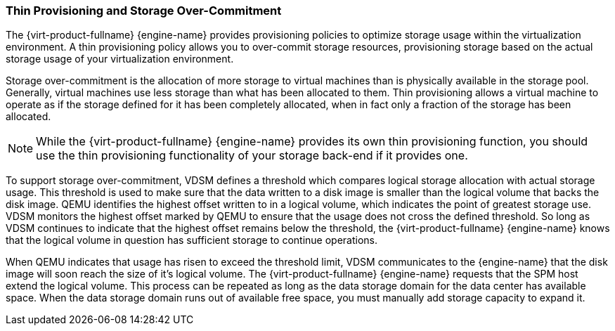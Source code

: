 :_content-type: CONCEPT
[id="Over-commitment"]
=== Thin Provisioning and Storage Over-Commitment

The {virt-product-fullname} {engine-name} provides provisioning policies to optimize storage usage within the virtualization environment. A thin provisioning policy allows you to over-commit storage resources, provisioning storage based on the actual storage usage of your virtualization environment.

Storage over-commitment is the allocation of more storage to virtual machines than is physically available in the storage pool. Generally, virtual machines use less storage than what has been allocated to them. Thin provisioning allows a virtual machine to operate as if the storage defined for it has been completely allocated, when in fact only a fraction of the storage has been allocated.
[NOTE]
====
While the {virt-product-fullname} {engine-name} provides its own thin provisioning function, you should use the thin provisioning functionality of your storage back-end if it provides one.
====


To support storage over-commitment, VDSM defines a threshold which compares logical storage allocation with actual storage usage. This threshold is used to make sure that the data written to a disk image is smaller than the logical volume that backs the disk image. QEMU identifies the highest offset written to in a logical volume, which indicates the point of greatest storage use. VDSM monitors the highest offset marked by QEMU to ensure that the usage does not cross the defined threshold. So long as VDSM continues to indicate that the highest offset remains below the threshold, the {virt-product-fullname} {engine-name} knows that the logical volume in question has sufficient storage to continue operations.

When QEMU indicates that usage has risen to exceed the threshold limit, VDSM communicates to the {engine-name} that the disk image will soon reach the size of it's logical volume. The {virt-product-fullname} {engine-name} requests that the SPM host extend the logical volume. This process can be repeated as long as the data storage domain for the data center has available space. When the data storage domain runs out of available free space, you must manually add storage capacity to expand it.
